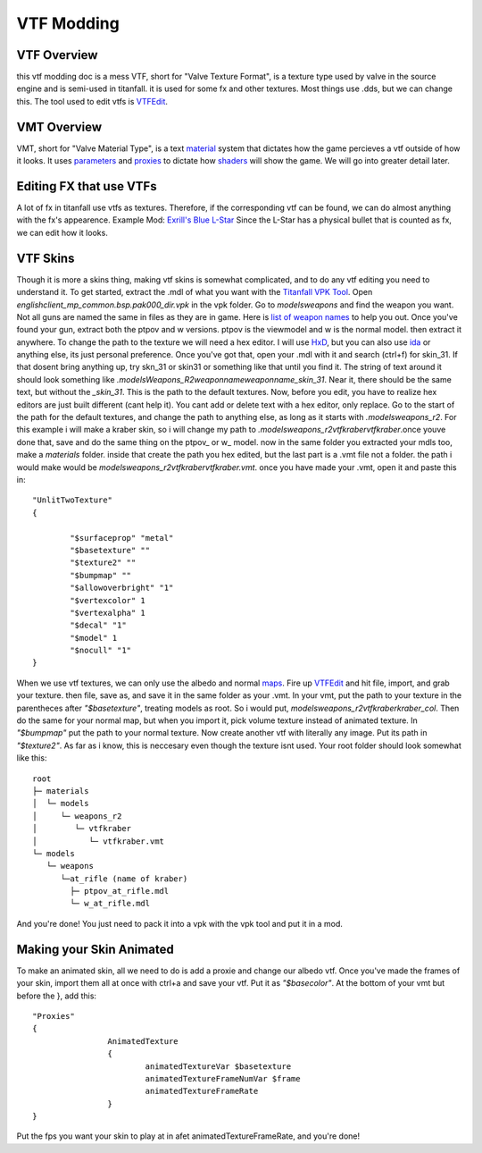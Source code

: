VTF Modding
===========

VTF Overview
------------

this vtf modding doc is a mess
VTF, short for "Valve Texture Format", is a texture type used by valve in the source engine and is semi-used in titanfall. it is used for some fx and other textures. Most things use .dds, but we can change this. The tool used to edit vtfs is `VTFEdit <https://nemstools.github.io/pages/VTFLib-Download.html>`__.

VMT Overview
------------

VMT, short for "Valve Material Type", is a text `material <https://developer.valvesoftware.com/wiki/Material>`__ system that dictates how the game percieves a vtf outside of how it looks. It uses `parameters <https://developer.valvesoftware.com/wiki/Category:List_of_Shader_Parameters>`__ and `proxies <https://developer.valvesoftware.com/wiki/Material_proxies>`__ to dictate how `shaders <https://developer.valvesoftware.com/wiki/Shader>`__ will show the game. We will go into greater detail later.

Editing FX that use VTFs
------------------------

A lot of fx in titanfall use vtfs as textures. Therefore, if the corresponding vtf can be found, we can do almost anything with the fx's appearence.
Example Mod: `Exrill's Blue L-Star <https://northstar.thunderstore.io/package/EXRILL/Exrills_Blue_Lstar/>`__
Since the L-Star has a physical bullet that is counted as fx, we can edit how it looks.

VTF Skins
---------

Though it is more a skins thing, making vtf skins is somewhat complicated, and to do any vtf editing you need to understand it. To get started, extract the .mdl of what you want with the `Titanfall VPK Tool <https://github.com/Wanty5883/Titanfall2/blob/master/tools/Titanfall_VPKTool3.4_Portable.zip>`__. Open `englishclient_mp_common.bsp.pak000_dir.vpk` in the vpk folder. Go to `models\weapons` and find the weapon you want. Not all guns are named the same in files as they are in game. Here is `list of weapon names <https://noskill.gitbook.io/titanfall2/documentation/file-location/weapon/weapon-model>`__ to help you out. Once you've found your gun, extract both the ptpov and w versions. ptpov is the viewmodel and w is the normal model. then extract it anywhere. To change the path to the texture we will need a hex editor. I will use `HxD <https://mh-nexus.de/en/hxd/>`__, but you can also use `ida <https://hex-rays.com/ida-free/>`__ or anything else, its just personal preference. Once you've got that, open your .mdl with it and search (ctrl+f) for skin_31. If that dosent bring anything up, try skn_31 or skin31 or something like that until you find it. The string of text around it should look something like `.models\Weapons_R2\weaponname\weaponname_skin_31`. Near it, there should be the same text, but without the `_skin_31`. This is the path to the default textures. Now, before you edit, you have to realize hex editors are just built different (cant help it). You cant add or delete text with a hex editor, only replace. Go to the start of the path for the default textures, and change the path to anything else, as long as it starts with `.models\weapons_r2`. For this example i will make a kraber skin, so i will change my path to `.models\weapons_r2\vtfkraber\vtfkraber`.once youve done that, save and do the same thing on the ptpov_ or w_ model. now in the same folder you extracted your mdls too, make a `materials` folder. inside that create the path you hex edited, but the last part is a .vmt file not a folder. the path i would make would be `models\weapons_r2\vtfkraber\vtfkraber.vmt`. once you have made your .vmt, open it and paste this in::

	"UnlitTwoTexture"
	{

		"$surfaceprop" "metal"
		"$basetexture" ""
		"$texture2" ""
		"$bumpmap" ""	
		"$allowoverbright" "1"
		"$vertexcolor" 1
		"$vertexalpha" 1	
		"$decal" "1"
		"$model" 1
		"$nocull" "1"
	}

When we use vtf textures, we can only use the albedo and normal `maps <https://titanfall-skin-group.gitbook.io/titanfall-2-skin-creation/ms/genral-information/texture-maps>`__. Fire up `VTFEdit <https://nemstools.github.io/pages/VTFLib-Download.html>`__ and hit file, import, and grab your texture. then file, save as, and save it in the same folder as your .vmt. In your vmt, put the path to your texture in the parentheces after `"$basetexture"`, treating models as root. So i would put, `models\weapons_r2\vtfkraber\kraber_col`. Then do the same for your normal map, but when you import it, pick volume texture instead of animated texture. In `"$bumpmap"` put the path to your normal texture. Now create another vtf with literally any image. Put its path in `"$texture2"`. As far as i know, this is neccesary even though the texture isnt used. Your root folder should look somewhat like this::

	root
	├─ materials
	│  └─ models
	│     └─ weapons_r2
	│        └─ vtfkraber
	│           └─ vtfkraber.vmt
	└─ models
	   └─ weapons
	      └─at_rifle (name of kraber)
	        ├─ ptpov_at_rifle.mdl
	        └─ w_at_rifle.mdl

And you're done! You just need to pack it into a vpk with the vpk tool and put it in a mod.

Making your Skin Animated
-------------------------

To make an animated skin, all we need to do is add a proxie and change our albedo vtf. Once you've made the frames of your skin, import them all at once with ctrl+a and save your vtf. Put it as `"$basecolor"`. At the bottom of your vmt but before the }, add this:
::
	"Proxies"
	{
			AnimatedTexture
			{
				animatedTextureVar $basetexture
				animatedTextureFrameNumVar $frame
				animatedTextureFrameRate 
			}
	}

Put the fps you want your skin to play at in afet animatedTextureFrameRate, and you're done!
